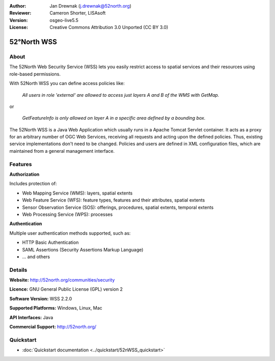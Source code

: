 :Author: Jan Drewnak (j.drewnak@52north.org)
:Reviewer: Cameron Shorter, LISAsoft
:Version: osgeo-live5.5
:License: Creative Commons Attribution 3.0 Unported (CC BY 3.0)

.. _52nWSS-overview:

.. image:: ../../images/project_logos/logo_52North_160.png
  :scale: 100 %
  :alt: project logo
  :align: right
  :target: http://52north.org/security

52°North WSS
================================================================================

About
--------------------------------------------------------------------------------

The 52North Web Security Service (WSS) lets you easily restrict access to spatial services and
their resources using role-based permissions.

With 52North WSS you can define access policies like:

  *All users in role 'external' are allowed to access just layers A and B of the WMS with GetMap.*

or

  *GetFeatureInfo is only allowed on layer A in a specific area defined by a bounding box.*

The 52North WSS is a Java Web Application which usually runs in a Apache Tomcat Servlet container.
It acts as a proxy for an arbitrary number of OGC Web Services, receiving all requests and acting 
upon the defined policies. Thus, existing service implementations don't need to be changed.
Policies and users are defined in XML configuration files, which are maintained from a general management interface.

.. image:: ../../images/screenshots/1024x768/52n_wss_mgmt.png
  :scale: 70 %
  :alt: Screenshot of WSS Management UI
  :align: right

Features
--------------------------------------------------------------------------------

**Authorization**

Includes protection of:

* Web Mapping Service (WMS): layers, spatial extents
* Web Feature Service (WFS): feature types, features and their attributes, spatial extents
* Sensor Observation Service (SOS): offerings, procedures, spatial extents, temporal extents
* Web Processing Service (WPS): processes

**Authentication**

Multiple user authentication methods supported, such as:

* HTTP Basic Authentication
* SAML Assertions (Security Assertions Markup Language)
* ... and others


Details
--------------------------------------------------------------------------------

**Website:** http://52north.org/communities/security

**Licence:** GNU General Public License (GPL) version 2

**Software Version:** WSS 2.2.0

**Supported Platforms:** Windows, Linux, Mac

**API Interfaces:** Java

**Commercial Support:** http://52north.org/


Quickstart
--------------------------------------------------------------------------------

* :doc:`Quickstart documentation <../quickstart/52nWSS_quickstart>`
